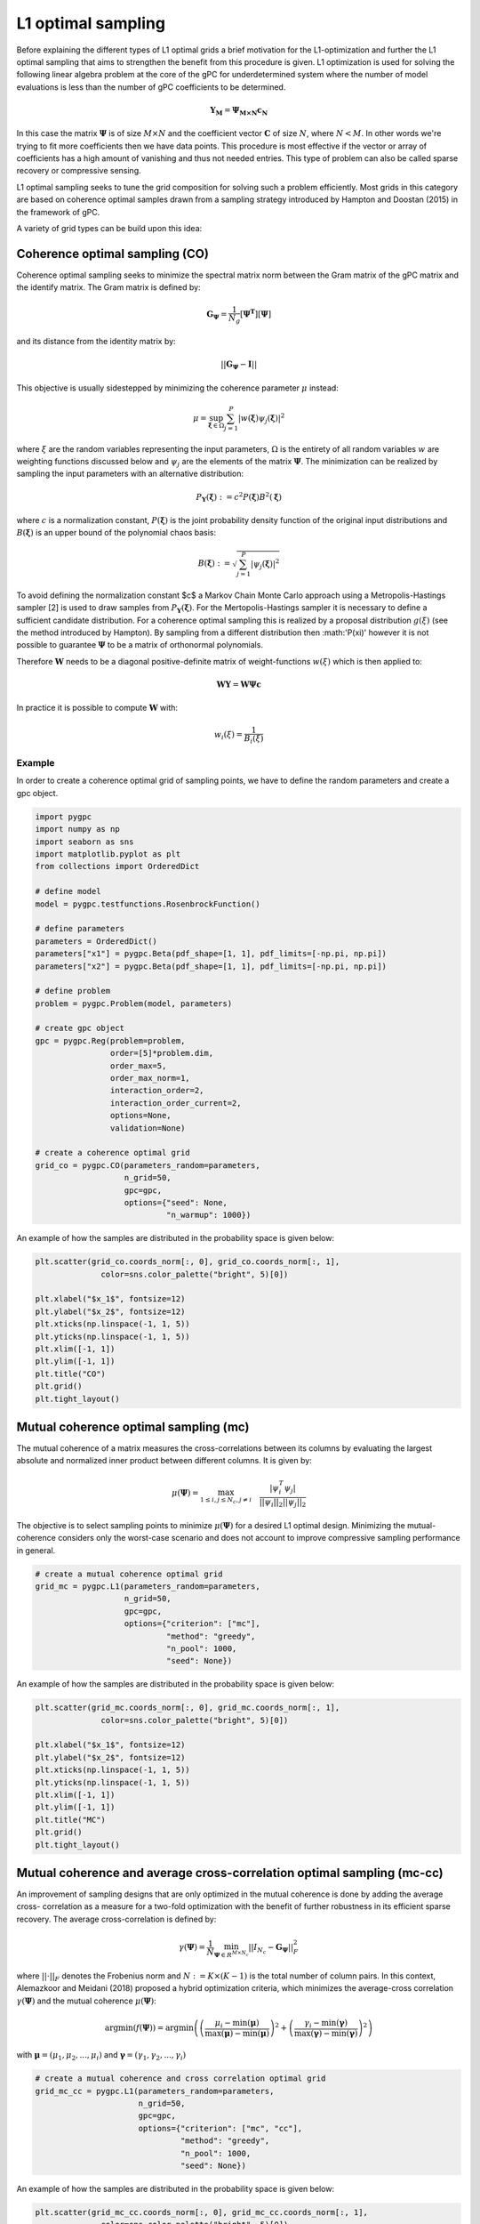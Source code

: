 
.. DO NOT EDIT.
.. THIS FILE WAS AUTOMATICALLY GENERATED BY SPHINX-GALLERY.
.. TO MAKE CHANGES, EDIT THE SOURCE PYTHON FILE:
.. "auto_sampling/plot_L1.py"
.. LINE NUMBERS ARE GIVEN BELOW.

.. only:: html

    .. note::
        :class: sphx-glr-download-link-note

        Click :ref:`here <sphx_glr_download_auto_sampling_plot_L1.py>`
        to download the full example code

.. rst-class:: sphx-glr-example-title

.. _sphx_glr_auto_sampling_plot_L1.py:


L1 optimal sampling
===================

Before explaining the different types of L1 optimal grids a brief motivation for the L1-optimization and
further the L1 optimal sampling that aims to strengthen the benefit from this procedure is given. L1 optimization is
used for solving the following linear algebra problem at the core of the gPC for underdetermined system where
the number of model evaluations is less than the number of gPC coefficients to be determined.

.. math::
    \mathbf{Y_{M}} = \mathbf{\Psi_{M \times N}} \mathbf{c_{N}}

In this case the matrix :math:`\mathbf{\Psi}` is of size :math:`M\times N` and the coefficient vector :math:`\mathbf{C}` of
size :math:`N`, where :math:`N<M`. In other words we're trying to fit more coefficients then we have data points. This
procedure is most effective if the vector or array of coefficients has a high amount of vanishing and thus not needed
entries. This type of problem can also be called sparse recovery or compressive sensing.

L1 optimal sampling seeks to tune the grid composition for solving such a problem efficiently.
Most grids in this category are based on coherence optimal samples drawn from a sampling strategy introduced by Hampton
and Doostan (2015) in the framework of gPC.

A variety of grid types can be build upon this idea:

Coherence optimal sampling (CO)
^^^^^^^^^^^^^^^^^^^^^^^^^^^^^^^

Coherence optimal sampling seeks to minimize the spectral matrix norm between the Gram matrix of the gPC matrix
and the identify matrix. The Gram matrix is defined by:

.. math::
    \mathbf{G_\Psi} = \frac{1}{N_g}[\mathbf{\Psi^T}] [\mathbf{\Psi}]

and its distance from the identity matrix by:

.. math::
 ||\mathbf{G_\Psi}-\mathbf{I}||

This objective is usually sidestepped by minimizing the coherence parameter :math:`\mu` instead:

.. math::
    \mu = \sup_{\mathbf{\xi}\in\Omega} \sum_{j=1}^P |w(\mathbf{\xi})\psi_j(\mathbf{\xi})|^2

where :math:`\xi` are the random variables representing the input parameters, :math:`\Omega` is the entirety of all
random variables :math:`w` are weighting functions discussed below and :math:`\psi_j` are the elements of the matrix
:math:`\mathbf{\Psi}`. The minimization can be realized by sampling the input parameters with an alternative
distribution:

.. math::
    P_{\mathbf{Y}}(\mathbf{\xi}) := c^2 P(\mathbf{\xi}) B^2(\mathbf{\xi})

where :math:`c` is a normalization constant, :math:`P(\mathbf{\xi})` is the joint probability density function of the
original input distributions and :math:`B(\mathbf{\xi})` is an upper bound of the polynomial chaos basis:

.. math::
    B(\mathbf{\xi}):= \sqrt{\sum_{j=1}^P|\psi_j(\mathbf{\xi})|^2}

To avoid defining the normalization constant $c$ a Markov Chain Monte Carlo approach using a Metropolis-Hastings sampler
[2] is used to draw samples from :math:`P_{\mathbf{Y}}(\mathbf{\xi})`. For the Mertopolis-Hastings sampler it is necessary
to define a sufficient candidate distribution. For a coherence optimal sampling this is realized by a proposal
distribution :math:`g(\xi)` (see the method introduced by Hampton). By sampling from a different distribution then
:math:'P(\xi)' however it is not possible to guarantee :math:`\mathbf{\Psi}` to be a matrix of orthonormal
polynomials.

Therefore :math:`\mathbf{W}` needs to be a diagonal positive-definite matrix of weight-functions :math:`w(\xi)` which
is then applied to:

.. math::
    \mathbf{W} \mathbf{Y} =  \mathbf{W} \mathbf{\Psi}\mathbf{c}

In practice it is possible to compute :math:`\mathbf{W}` with:

.. math::
    w_i(\xi) = \frac{1}{B_i(\xi)}

Example
-------
In order to create a coherence optimal grid of sampling points, we have to define the random parameters and create
a gpc object.

.. GENERATED FROM PYTHON SOURCE LINES 81-116

.. code-block:: default


    import pygpc
    import numpy as np
    import seaborn as sns
    import matplotlib.pyplot as plt
    from collections import OrderedDict

    # define model
    model = pygpc.testfunctions.RosenbrockFunction()

    # define parameters
    parameters = OrderedDict()
    parameters["x1"] = pygpc.Beta(pdf_shape=[1, 1], pdf_limits=[-np.pi, np.pi])
    parameters["x2"] = pygpc.Beta(pdf_shape=[1, 1], pdf_limits=[-np.pi, np.pi])

    # define problem
    problem = pygpc.Problem(model, parameters)

    # create gpc object
    gpc = pygpc.Reg(problem=problem,
                    order=[5]*problem.dim,
                    order_max=5,
                    order_max_norm=1,
                    interaction_order=2,
                    interaction_order_current=2,
                    options=None,
                    validation=None)

    # create a coherence optimal grid
    grid_co = pygpc.CO(parameters_random=parameters,
                       n_grid=50,
                       gpc=gpc,
                       options={"seed": None,
                                "n_warmup": 1000})








.. GENERATED FROM PYTHON SOURCE LINES 117-118

An example of how the samples are distributed in the probability space is given below:

.. GENERATED FROM PYTHON SOURCE LINES 118-132

.. code-block:: default


    plt.scatter(grid_co.coords_norm[:, 0], grid_co.coords_norm[:, 1],
                  color=sns.color_palette("bright", 5)[0])

    plt.xlabel("$x_1$", fontsize=12)
    plt.ylabel("$x_2$", fontsize=12)
    plt.xticks(np.linspace(-1, 1, 5))
    plt.yticks(np.linspace(-1, 1, 5))
    plt.xlim([-1, 1])
    plt.ylim([-1, 1])
    plt.title("CO")
    plt.grid()
    plt.tight_layout()




.. image-sg:: /auto_sampling/images/sphx_glr_plot_L1_001.png
   :alt: CO
   :srcset: /auto_sampling/images/sphx_glr_plot_L1_001.png
   :class: sphx-glr-single-img





.. GENERATED FROM PYTHON SOURCE LINES 133-146

Mutual coherence optimal sampling (mc)
^^^^^^^^^^^^^^^^^^^^^^^^^^^^^^^^^^^^^^

The mutual coherence of a matrix measures the cross-correlations between its columns by evaluating the largest
absolute and normalized inner product between different columns. It is given by:

.. math::
    \mu(\mathbf{\Psi}) = \max_ {1 \leq i, j\leq N_c, j\neq i} \quad \frac{|\psi_i^T \psi_j|}{||\psi_i||_2||
    \psi_j||_2}

The objective is to select sampling points to minimize :math:`\mu(\mathbf{\Psi})` for a desired L1 optimal design.
Minimizing the mutual-coherence considers only the worst-case scenario and does not account to improve
compressive sampling performance in general.

.. GENERATED FROM PYTHON SOURCE LINES 146-156

.. code-block:: default


    # create a mutual coherence optimal grid
    grid_mc = pygpc.L1(parameters_random=parameters,
                       n_grid=50,
                       gpc=gpc,
                       options={"criterion": ["mc"],
                                "method": "greedy",
                                "n_pool": 1000,
                                "seed": None})








.. GENERATED FROM PYTHON SOURCE LINES 157-158

An example of how the samples are distributed in the probability space is given below:

.. GENERATED FROM PYTHON SOURCE LINES 158-171

.. code-block:: default

    plt.scatter(grid_mc.coords_norm[:, 0], grid_mc.coords_norm[:, 1],
                  color=sns.color_palette("bright", 5)[0])

    plt.xlabel("$x_1$", fontsize=12)
    plt.ylabel("$x_2$", fontsize=12)
    plt.xticks(np.linspace(-1, 1, 5))
    plt.yticks(np.linspace(-1, 1, 5))
    plt.xlim([-1, 1])
    plt.ylim([-1, 1])
    plt.title("MC")
    plt.grid()
    plt.tight_layout()




.. image-sg:: /auto_sampling/images/sphx_glr_plot_L1_002.png
   :alt: MC
   :srcset: /auto_sampling/images/sphx_glr_plot_L1_002.png
   :class: sphx-glr-single-img





.. GENERATED FROM PYTHON SOURCE LINES 172-195

Mutual coherence and average cross-correlation optimal sampling (mc-cc)
^^^^^^^^^^^^^^^^^^^^^^^^^^^^^^^^^^^^^^^^^^^^^^^^^^^^^^^^^^^^^^^^^^^^^^^

An improvement of sampling designs that are only optimized in the mutual coherence is done by adding the average cross-
correlation as a measure for a two-fold optimization with the benefit of further robustness in its efficient sparse
recovery. The average cross-correlation is defined by:

.. math::
    \gamma(\mathbf{\Psi}) = \frac{1}{N} \min_{\mathbf{\Psi} \in R^{M \times N_c}} ||I_{N_c} -
    \mathbf{G_\mathbf{\Psi}}||^2_F

where :math:`||\cdot||_F` denotes the Frobenius norm and :math:`N := K \times (K - 1)` is the total number of column
pairs. In this context, Alemazkoor and Meidani (2018) proposed a hybrid optimization criteria, which minimizes the
average-cross correlation :math:`\gamma(\mathbf{\Psi})` and the mutual coherence :math:`\mu(\mathbf{\Psi})`:

.. math::
    \text{argmin}\left(f\left(\mathbf{\Psi}\right)\right) = \text{argmin}\left(\left(\frac{\mu_{i} -\min
    \left(\boldsymbol\mu \right)}{\max \left (\boldsymbol\mu \right)
     - \min \left(\boldsymbol\mu \right)} \right)^2 + \left(\frac{\gamma_i -\min \left(\boldsymbol\gamma \right)}{\max \left(\boldsymbol\gamma \right)
     - \min \left(\boldsymbol\gamma \right)} \right)^2 \right)

with :math:`\boldsymbol\mu = (\mu_{1}, \mu_{2}, ..., \mu_{i})` and :math:`\boldsymbol\gamma = (\gamma_1,
\gamma_2, ..., \gamma_i)`

.. GENERATED FROM PYTHON SOURCE LINES 195-205

.. code-block:: default


    # create a mutual coherence and cross correlation optimal grid
    grid_mc_cc = pygpc.L1(parameters_random=parameters,
                          n_grid=50,
                          gpc=gpc,
                          options={"criterion": ["mc", "cc"],
                                   "method": "greedy",
                                   "n_pool": 1000,
                                   "seed": None})








.. GENERATED FROM PYTHON SOURCE LINES 206-207

An example of how the samples are distributed in the probability space is given below:

.. GENERATED FROM PYTHON SOURCE LINES 207-220

.. code-block:: default

    plt.scatter(grid_mc_cc.coords_norm[:, 0], grid_mc_cc.coords_norm[:, 1],
                  color=sns.color_palette("bright", 5)[0])

    plt.xlabel("$x_1$", fontsize=12)
    plt.ylabel("$x_2$", fontsize=12)
    plt.xticks(np.linspace(-1, 1, 5))
    plt.yticks(np.linspace(-1, 1, 5))
    plt.xlim([-1, 1])
    plt.ylim([-1, 1])
    plt.title("MC-CC")
    plt.grid()
    plt.tight_layout()




.. image-sg:: /auto_sampling/images/sphx_glr_plot_L1_003.png
   :alt: MC-CC
   :srcset: /auto_sampling/images/sphx_glr_plot_L1_003.png
   :class: sphx-glr-single-img





.. GENERATED FROM PYTHON SOURCE LINES 221-236

D-optimal sampling
^^^^^^^^^^^^^^^^^^^^^^^^^^

Further a selection of optimization criteria derived from :math:`\mathbf{G_\Psi}` and the identification of
corresponding optimal sampling locations is the core concept of optimal design of experiment (ODE). The most popular
criterion for that is :math:`D`-optimality where it the goal to increase the information content from a given amount of
sampling points by minimizing the determinant of the inverse of the Gramian:

.. math::
    \phi_D = |\mathbf{G_\Psi}^{-1}|^{1/N_c}

:math:`D`-optimal designs are focused on precise estimation of the coefficients. Besides :math:`D`-optimal designs,
there exist are a lot of other alphabetic optimal designs such as :math:`A`-, :math:`E`-, :math:`I`-, or :math:`V`-
optimal designs with different goals and criteria. A nice overview about them can be found by Atkinson (2007) and
Pukelsheim (2006).

.. GENERATED FROM PYTHON SOURCE LINES 236-246

.. code-block:: default


    # create a D optimal grid
    grid_d = pygpc.L1(parameters_random=parameters,
                          n_grid=50,
                          gpc=gpc,
                          options={"criterion": ["D"],
                                   "method": "greedy",
                                   "n_pool": 1000,
                                   "seed": None})








.. GENERATED FROM PYTHON SOURCE LINES 247-248

An example of how the samples are distributed in the probability space is given below:

.. GENERATED FROM PYTHON SOURCE LINES 248-261

.. code-block:: default

    plt.scatter(grid_d.coords_norm[:, 0], grid_d.coords_norm[:, 1],
                  color=sns.color_palette("bright", 5)[0])

    plt.xlabel("$x_1$", fontsize=12)
    plt.ylabel("$x_2$", fontsize=12)
    plt.xticks(np.linspace(-1, 1, 5))
    plt.yticks(np.linspace(-1, 1, 5))
    plt.xlim([-1, 1])
    plt.ylim([-1, 1])
    plt.title("D")
    plt.grid()
    plt.tight_layout()




.. image-sg:: /auto_sampling/images/sphx_glr_plot_L1_004.png
   :alt: D
   :srcset: /auto_sampling/images/sphx_glr_plot_L1_004.png
   :class: sphx-glr-single-img





.. GENERATED FROM PYTHON SOURCE LINES 262-273

D-coherence optimal sampling
^^^^^^^^^^^^^^^^^^^^^^^^^^^^^^^^^^^^

:math:`D`-optimal designs can even be combined with coherence optimal designs by using a pool of already coherence
optimal samples and then applying the optimization of the :math:`D` criterion on it. This has been shown to be a
promising approach for special cases of functions by Diaz et al. (2017). For that and the other L1 optimal sampling schemes we
used a greedy algorithm to determine the sets of sampling points. In this algorithm, we generate a pool of coherence
optimal samples using the Metropolis-Hastings sampler and randomly pick an initial sample. In the next iteration we
successively add a sampling point and calculate the respective optimization criteria. After evaluating all possible
candidates, we add the sampling point yielding the best criterion and append it to the existing set. This is repeated
until the sampling set has the desired size.

.. GENERATED FROM PYTHON SOURCE LINES 273-283

.. code-block:: default


    # create a D-coherence optimal grid
    grid_d_coh = pygpc.L1(parameters_random=parameters,
                          n_grid=50,
                          gpc=gpc,
                          options={"criterion": ["D-coh"],
                                   "method": "greedy",
                                   "n_pool": 1000,
                                   "seed": None})








.. GENERATED FROM PYTHON SOURCE LINES 284-285

An example of how the samples are distributed in the probability space is given below:

.. GENERATED FROM PYTHON SOURCE LINES 285-298

.. code-block:: default

    plt.scatter(grid_d_coh.coords_norm[:, 0], grid_d_coh.coords_norm[:, 1],
                  color=sns.color_palette("bright", 5)[0])

    plt.xlabel("$x_1$", fontsize=12)
    plt.ylabel("$x_2$", fontsize=12)
    plt.xticks(np.linspace(-1, 1, 5))
    plt.yticks(np.linspace(-1, 1, 5))
    plt.xlim([-1, 1])
    plt.ylim([-1, 1])
    plt.title("D-Coh")
    plt.grid()
    plt.tight_layout()




.. image-sg:: /auto_sampling/images/sphx_glr_plot_L1_005.png
   :alt: D-Coh
   :srcset: /auto_sampling/images/sphx_glr_plot_L1_005.png
   :class: sphx-glr-single-img





.. GENERATED FROM PYTHON SOURCE LINES 299-325

L1 designs with different optimization criteria can be created using the "criterion" argument in the options
dictionary.

Options
^^^^^^^

The following options are available for L1-optimal grids:

**pygpc.CO()**

- seed: set a seed to reproduce the results (default: None)
- n_warmup: the number of samples that are discarded in the Metropolis-Hastings sampler before samples are accepted (default: max(200, 2*n_grid), here n_grid is the amount of samples that are meant to be generated)

**pygpc.L1()**

- seed: set a seed to reproduce the results (default: None)
- method:
   - "greedy": greedy algorithm (default, recommended)
   - "iter": iterative algorithm (faster but does not perform as good as "greedy")
- criterion:
   - ["mc"]: mutual coherence optimal
   - ["mc", "cc"]: mutual coherence and cross correlation optimal
   - ["D"]: D optimal
   - ["D-coh"]: D and coherence optimal
- n_pool: number of grid points in overall pool to select optimal points from (default: 10.000)
- n_iter: number of iterations used for the "iter" method (default: 1000)

.. GENERATED FROM PYTHON SOURCE LINES 327-329

The sampling method can be selected accordingly for each gPC algorithm by setting the following options
when setting up the algorithm:

.. GENERATED FROM PYTHON SOURCE LINES 329-338

.. code-block:: default

    options = dict()
    ...
    options["grid"] = pygpc.L1
    options["grid_options"] = {"seed": None,
                               "method": "greedy",
                               "criterion": ["mc", "cc"],
                               "n_pool": 1000}
    ...





.. rst-class:: sphx-glr-script-out

 Out:

 .. code-block:: none


    Ellipsis



.. GENERATED FROM PYTHON SOURCE LINES 339-353

References
^^^^^^^^^
.. [1] Hampton, J., Doostan A., Coherence motivated sampling and convergence analysis of least
    squares polynomial Chaos regression, Computer Methods in Applied Mechanics and Engineering,
    290 (2015), 73–97.
.. [2] Hastings, W. K., Monte Carlo sampling methods using Markov chains and their applications,
    1970.
.. [3] Alemazkoor N., Meidani, H., A near-optimal sampling strategy for sparse recovery of polynomial
    chaos expansions, Journal of Computational Physics, 371 (2018), 137–151
.. [4] Atkinson, A. C., Optimum experimental designs, with SAS, vol. 34 of Oxford statistical
   science series, Oxford Univ. Press, Oxford, 2007, URL http://site.ebrary.com/lib/academiccompletetitles/home.action.
.. [5] Pukelsheim, F., Optimal design of experiments, SIAM, 2006.
.. [6] Diaz, P., Doostan, A., and Hampton, J., Sparse polynomial chaos expansions via compressed sensing
   and D-optimal design, Computer Methods in Applied Mechanics and Engineering, 336 (2018), 640–666.

.. GENERATED FROM PYTHON SOURCE LINES 353-359

.. code-block:: default


    # When using Windows you need to encapsulate the code in a main function and insert an
    # if __name__ == '__main__': guard in the main module to avoid creating subprocesses recursively:
    #
    # if __name__ == '__main__':
    #     main()








.. rst-class:: sphx-glr-timing

   **Total running time of the script:** ( 0 minutes  16.143 seconds)


.. _sphx_glr_download_auto_sampling_plot_L1.py:


.. only :: html

 .. container:: sphx-glr-footer
    :class: sphx-glr-footer-example



  .. container:: sphx-glr-download sphx-glr-download-python

     :download:`Download Python source code: plot_L1.py <plot_L1.py>`



  .. container:: sphx-glr-download sphx-glr-download-jupyter

     :download:`Download Jupyter notebook: plot_L1.ipynb <plot_L1.ipynb>`


.. only:: html

 .. rst-class:: sphx-glr-signature

    `Gallery generated by Sphinx-Gallery <https://sphinx-gallery.github.io>`_
